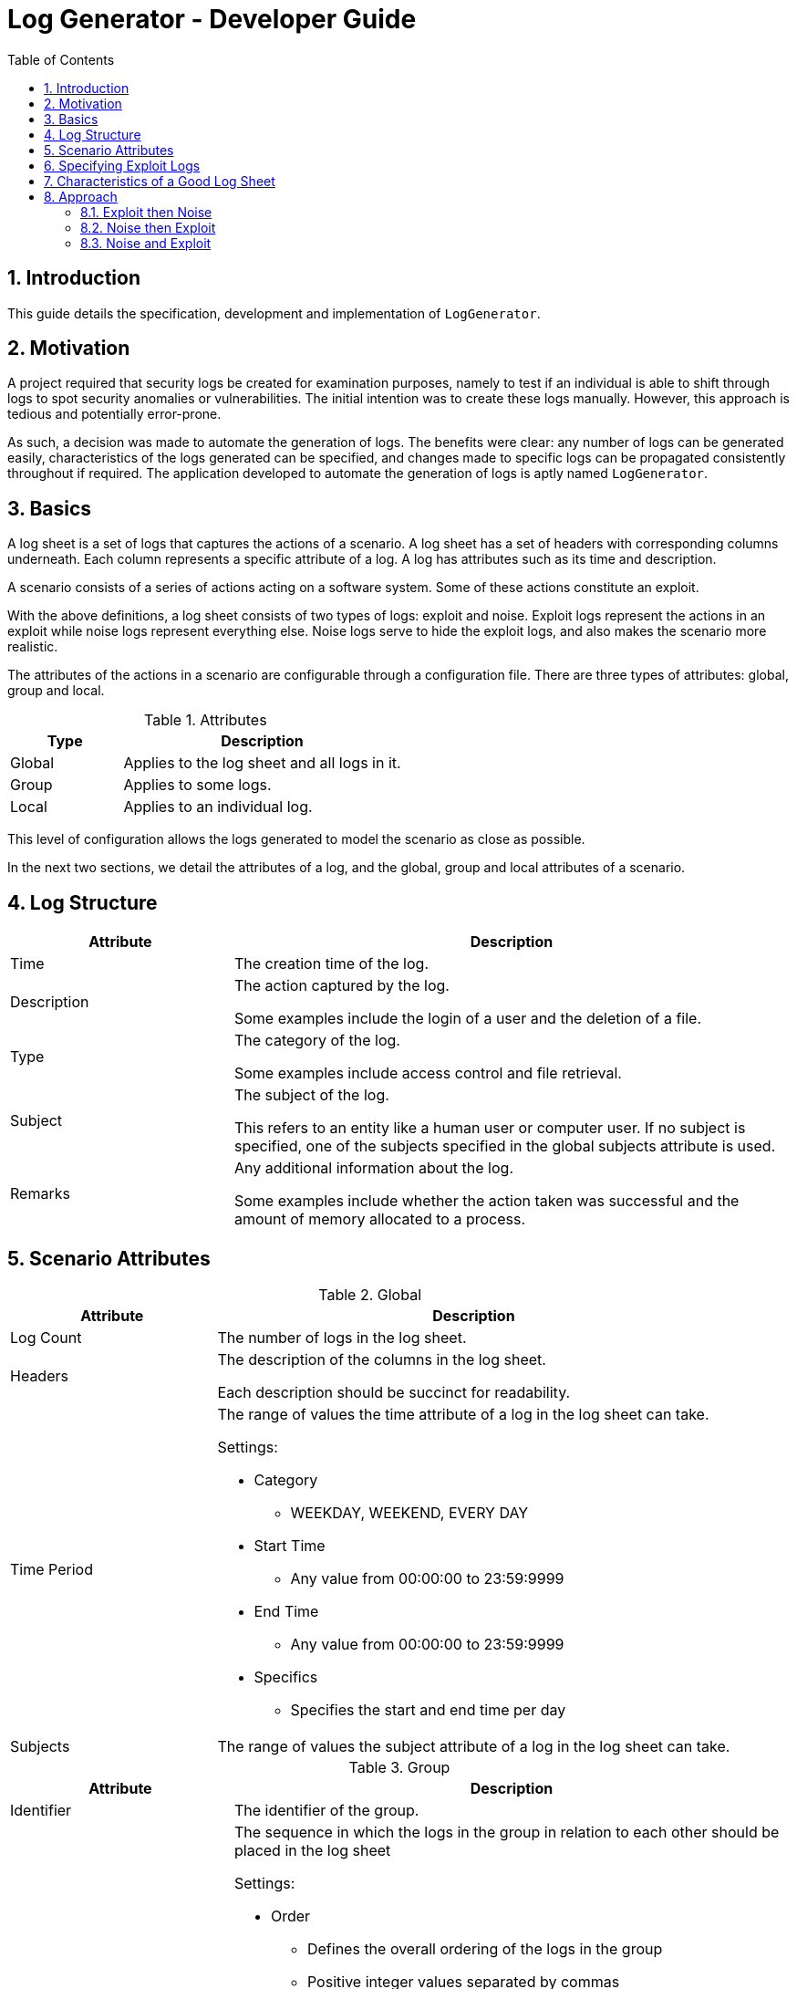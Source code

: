 = Log Generator - Developer Guide
:toc: left
:sectnums:

:appName: LogGenerator

== Introduction
This guide details the specification, development and implementation of `{appName}`.

== Motivation
A project required that security logs be created for examination purposes, namely to
test if an individual is able to shift through logs to spot security anomalies or
vulnerabilities.
The initial intention was to create these logs manually.
However, this approach is tedious and potentially error-prone.

As such, a decision was made to automate the generation of logs.
The benefits were clear: any number of logs can be generated easily, characteristics of
the logs generated can be specified, and changes made to specific logs can be propagated
consistently throughout if required.
The application developed to automate the generation of logs is aptly named `{appName}`.

== Basics

A log sheet is a set of logs that captures the actions of a scenario.
A log sheet has a set of headers with corresponding columns underneath.
Each column represents a specific attribute of a log.
A log has attributes such as its time and description.

A scenario consists of a series of actions acting on a software system.
Some of these actions constitute an exploit.

With the above definitions, a log sheet consists of two types of logs: exploit and
noise.
Exploit logs represent the actions in an exploit while noise logs represent everything
else.
Noise logs serve to hide the exploit logs, and also makes the scenario more realistic.

The attributes of the actions in a scenario are configurable through a configuration
file.
There are three types of attributes: global, group and local.

[cols="2, 5"]
.Attributes
|===
|Type |Description

|Global
|Applies to the log sheet and all logs in it.

|Group
|Applies to some logs.

|Local
|Applies to an individual log.
|===

This level of configuration allows the logs generated to model the scenario as close as
possible.

In the next two sections, we detail the attributes of a log, and the global, group and
local attributes of a scenario.

== Log Structure
[cols="2, 5"]
|===
|Attribute |Description

|Time
|The creation time of the log.

|Description
|The action captured by the log.

Some examples include the login of a user and the deletion of a file.

|Type
|The category of the log.

Some examples include access control and file retrieval.

|Subject
|The subject of the log.

This refers to an entity like a human user or computer user.
If no subject is specified, one of the subjects specified in the global subjects
attribute is used.

|Remarks
|Any additional information about the log.

Some examples include whether the action taken was successful and the amount of memory
allocated to a process.
|===

== Scenario Attributes

[cols="2, 5a"]
.Global
|===
|Attribute |Description

|Log Count
|The number of logs in the log sheet.

|Headers
|The description of the columns in the log sheet.

Each description should be succinct for readability.

|Time Period
|The range of values the time attribute of a log in the log sheet can take.

Settings:

* Category
** WEEKDAY, WEEKEND, EVERY DAY
* Start Time
** Any value from 00:00:00 to 23:59:9999
* End Time
** Any value from 00:00:00 to 23:59:9999
* Specifics
** Specifies the start and end time per day

|Subjects
|The range of values the subject attribute of a log in the log sheet can take.
|===

[cols="2, 5a"]
.Group
|===
|Attribute |Description

|Identifier
|The identifier of the group.

|Order
|The sequence in which the logs in the group in relation to each other should be placed
in the log sheet

Settings:

* Order
** Defines the overall ordering of the logs in the group
** Positive integer values separated by commas
** There must be the same number of values as log in the group
** Each value sets the order of the corresponding log in the same index
** In a group of 4 logs, the value of 1, 2, 3, 4 means that the first log will be placed
first, the second log second, and so forth
** In a group of 4 logs, the value of 3, 2, 1, 4 means that the first log will be placed
third, the second log second, the third log first and the fourth log fourth.

|Spacing
|The number of logs between two specified logs in the group.

Settings:

* Spacing
** Defines how many logs between two consecutive logs in the group
** Non-negative integer values separated by commas
** There must be one less value than logs in the group
** In a group of 4 logs, the value of 0, 0, 0 means that there are 0 logs between the
first and second log, 0 logs between the second and third log, and so on.
** In a group of 4 logs, the value of 1, 2, 0 means that there is 1 log between the
first and second log, 2 logs between the second and third log, and 0 logs between the
third and fourth log

|Time Period
|The constraint on the value the time attribute of a log in the group in relation to
each other can take

Settings:

* Start Time
* End Time

|Description
|The value of the description attribute of all logs in the group.

|Type
|The value of the type attribute of all logs in the group.

|Subject
|The value of the subject attribute of all log in the group.

|Remarks
|The value of the remarks attribute of all log in the group.

|Frequency
|The frequency in which all the logs in the group appear in the log sheet.
|===

[cols="2, 5a"]
.Local
|===
|Attribute |Description

|Description
|The value of the description attribute of the log.

|Type
|The value of the category attribute of the log.

|Subject
|The value of the subject attribute of the log.

|Remarks
|The value of the remarks attribute of the log.

|Frequency
|The frequency at which a log appears in the log sheet.

Settings:

* Frequency
** ONCE, LESS, MORE, ANY
|===

== Specifying Exploit Logs
An exploit does not show up in logs with a single definite pattern, and its
characteristics expressed depends on what the scenario designer.
As such, to provide scenario designers with the ability to specify as large a range of
different kinds of exploits through logs, all the attributes related to a scenario
are exposed through a configuration file.

There are however three attributes that would most likely be more useful in designing
more complex exploits: order, spacing and time period.
These attributes are present at the group level.

The order attribute allows an exploit to proceed linearly, and allows relationships
between exploit logs to be expressed more explicitly.
For example, given two logs, the first capturing a user login and the second capturing a
file request by that user, the placement of the first log before the second shows that
the occurrence of the first log leads to the occurrence of the second.
However, if a specific order is specified, the frequency attribute has to be ONCE since
an order imposed on logs cannot be fulfilled if the logs can occur any number of times.
Likewise, if the frequency attribute does not have the value of ONCE, the order
attribute cannot be specified for the aforementioned reason.

The spacing attribute allows an exploit to appear more precisely executed by suggesting
that some thought was given by the exploit perpetrator as to when consecutive actions
should be done.
For example, given two logs, both capturing failed user logins, the occurrence of first
log a number of logs away from the second log suggests that the perpetrator could be
trying to avoid arousing suspicion.
However, if a specified spacing is specified, the frequency attribute has to be ONCE
since spacing imposed between two logs is only defined on logs occurring only once, and
the order attribute has to be specified since spacing is imposed between two logs in
that particular order.
If frequency other than ONCE is specified and order is not specified, spacing cannot be
specified for the aforementioned reason.

The time period attribute allows an exploit to appear more preciously executed by
suggesting that some thought was given by the exploit perpetrator as to when actions
should take place. For example, given a set of logs, all capturing failed user logins,
the occurrence of this set of logs after midnight suggests that the perpetrator could be
attempting to brute force a secure system.

Logs that have their order, spacing and time period attributes specified are referred to
as fixed logs.
This is because these logs have relationships defined on them and others, which results
in them being placed in specific areas in the log sheet.

On the other hand, logs that do not have their order, spacing and time period attributes
specified are referred to as fluid logs.
This is because these logs can be placed anywhere in the log sheet.

[NOTE]
Fixed logs are not exploit logs.
Fluid logs are not noise logs.
A log being fixed or fluid is a physical quality, while a log being exploit or noise is
based on the intention of the scenario designer.

== Characteristics of a Good Log Sheet
* Follows the scenario configuration file as closely as possible
* Random generated noise logs
* Given different instances of the same scenario configuration file and exploit logs
with no time constraints, the instances have different placement of exploit logs
* There must be some number of noise logs before the first exploit log, and some number
of noise logs after the last exploit log. This is to make it more difficult for the
exploit logs to be spotted

== Approach
Among all the scenario attributes, only the time period group attribute is difficult to
implement. As such, the ease of implementation of this attribute must be considered in
deciding the best approach to development.

Since there are two types of logs: exploit and noise, development could be done in three
approaches:

. Exploit then noise
. Noise then exploit
. Exploit and noise together

To decide between these three approaches, three criterions are considered:

* Complexity of implementation
* Cohesiveness
* Adherence to scenario

=== Exploit then Noise

==== Overview
Exploit logs are generated before exploit logs.

==== Implementation
Exploit logs are generated first. There are three constraints on exploit logs to
consider: order, spacing and time.

Order is the simplest to resolve. If there is only a single group, the logs are ordered
as specified. If there is more than one group, the ordering between two logs from two
different groups is not specified and hence can be in any order. If there are no groups,
no ordering is needed.

Spacing is resolved by putting placeholders between the logs. These placeholders would
contain details about how many logs are needed between the two logs.

Time is not entirely straightforward to resolve. If there are specific time constraints
on the group like 1AM to 5AM, these are applied to the time values of the logs. Then,
we insert placeholders before the first and after the last exploit log. These
placeholders detail how many logs are needed in those areas.

Now it's time to generate the noise logs. Currently, we have our exploit logs with their
constraints resolved, and with placeholders between and around them as required. The
generation of the noise logs need only follow the details of the placeholders. For the
first placeholder (before the first exploit log), the time values of the noise logs have
to be generated backwards to ensure that the timings are consistent.

==== Evaluation
|===
|Criterion |Evaluation

|Complexity of implementation
|Flow of control linear from generating fixed logs to fluid logs.

|Cohesiveness
|Separation of concerns between generating fixed logs and fluid logs.

|Adherence to scenario
|Exact.
|===

=== Noise then Exploit

==== Overview
Noise logs are generated before exploit logs.

==== Implementation
However, the
time values of the noise logs cannot be generated before injection of exploit logs since
the injection of exploit logs would require changes in the time values of surrounding
noise logs to maintain realistic time values throughout. Furthermore, if exploit logs
are constrained by a time constraint, the noise logs would most likely require a rework
of their time values.

Instead, we could generate the noise logs without time values, then inject the exploit
logs with time values, then set the time values of the noise logs from there. If say
the first exploit log has a time value of 1am, then the previous noise log would be
around 5pm (assuming 5pm is the end time for all logs). If the first exploit log has a
time value of 2pm (within the start and end time for all logs), the previous noise log
would be an amount of time before that.

We could also generate noise logs to fill the entire log sheet, with time values, and
replace individual noise logs where required with exploit logs. However, this might lead
to a situation with more logs than is specified since some exploit logs may have time
constraints that specify that their time values should be outside of the time set
globally.

==== Evaluation
|===
|Criterion |Evaluation

|Complexity of implementation
|Flow of control almost linear from fixed logs to fluid to fixed

|Cohesiveness
|Some criss-crossing of control

|Adherence to scenario
|Might not when injecting fixed logs into the log sheet
|===

=== Noise and Exploit

==== Overview
Noise and exploit logs are generated together.

==== Implementation
Some noise logs will be generated
first, but when it comes to a time when exploit logs have to be generated, noise log
generation will stop and transfer control to exploit log generation.

This requires checks for every log generation and is inefficient.

==== Evaluation
|===
|Criterion |Evaluation

|Complexity of implementation
|Flow of control criss crosses here and there

|Cohesiveness
|

|Adherence to scenario
|Exact
|===
